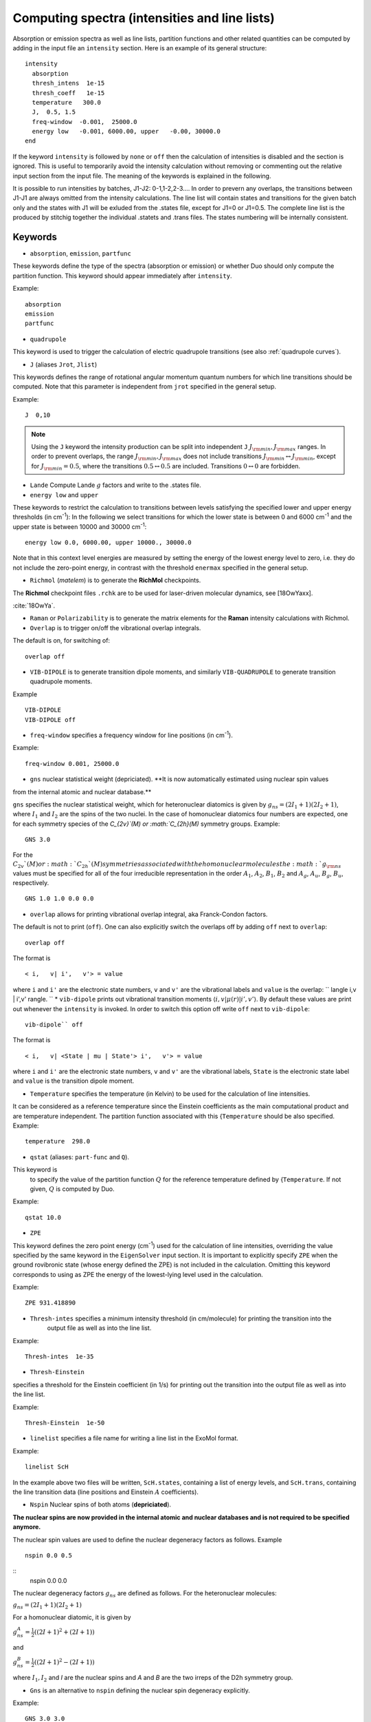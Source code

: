 .. _computing-spectra:

Computing spectra (intensities and line lists)
**********************************************

Absorption or emission spectra as well as line lists, partition functions and other
related quantities can be computed by adding in the input file an
``intensity`` section.
Here is an example of its general structure:
::


  intensity
    absorption
    thresh_intens  1e-15
    thresh_coeff   1e-15
    temperature   300.0
    J,  0.5, 1.5
    freq-window  -0.001,  25000.0
    energy low   -0.001, 6000.00, upper   -0.00, 30000.0
  end

If the keyword ``intensity`` is followed by ``none`` or ``off`` then the calculation of
intensities is disabled and the section is ignored. This is useful to temporarily
avoid the intensity calculation without removing or commenting out
the relative input section from the input file.
The meaning of the keywords is explained in the following.


It is possible to run intensities by batches, J1-J2: 0-1,1-2,2-3.... In order to prevern any overlaps, the 
transitions between J1-J1 are always omitted from the intensity calculations. 
The line list will contain states and transitions for the given batch only and the states with J1 will be 
exluded from the .states file, except for J1=0 or J1=0.5. The complete line list is the produced by stitchig  
together the individual  .statets and .trans files. The states numbering will be internally consistent. 

Keywords
^^^^^^^^

* ``absorption``, ``emission``, ``partfunc``

These keywords define the type of the spectra
(absorption or emission) or whether Duo should only compute the partition function.
This keyword should appear immediately after ``intensity``. 

Example:
::

   absorption
   emission
   partfunc


* ``quadrupole``

This keyword is used to trigger the calculation of electric quadrupole transitions (see also :ref:`quadrupole curves`).

* ``J`` (aliases  ``Jrot``, ``Jlist``) 

This keywords defines the range of rotational angular momentum quantum numbers for which line transitions should be computed. 
Note that this parameter is independent from ``jrot`` specified in the general setup.

Example:
::

   J  0,10

.. note::
   Using the ``J`` keyword the intensity production can be split into independent  
   ``J`` :math:`J_{\rm min},J_{\rm max}` ranges. In order to prevent overlaps, the range :math:`J_{\rm min},J_{\rm max}` 
   does not include transitions :math:`J_{\rm min} \leftrightarrow  J_{\rm min}`, except for :math:`J_{\rm min} = 0.5`, 
   where the transitions :math:`0.5 \leftrightarrow 0.5` are included. Transitions :math:`0 \leftrightarrow 0` are forbidden.


* ``Lande`` Compute Lande :math:`g` factors and write to the .states file.

* ``energy low`` and ``upper``   


These keywords to restrict the calculation to transitions
between levels satisfying the specified lower and upper energy thresholds (in cm\ :sup:`-1`): 
In the following we select transitions for which the lower state is between 0 and 6000 cm\ :sup:`-1` and the upper state is between 10000 and 30000 cm\ :sup:`-1`:
::

   energy low 0.0, 6000.00, upper 10000., 30000.0


Note that in this context level energies are measured by setting the energy of the lowest energy level to zero,
i.e. they do not include the zero-point energy, in contrast with
the threshold ``enermax`` specified in the general setup.


* ``Richmol`` (`matelem`) is to generate the **RichMol** checkpoints. 

The **Richmol** checkpoint files ``.rchk`` are to be used for laser-driven molecular dynamics, see [18OwYaxx].

:cite:`18OwYa`.

* ``Raman`` or ``Polarizability`` is to generate the matrix elements for the **Raman** intensity calculations with Richmol. 

* ``Overlap`` is to trigger on/off the vibrational overlap integrals. 

The default is on, for switching of: 
::

   overlap off 

* ``VIB-DIPOLE`` is to generate transition dipole moments, and similarly ``VIB-QUADRUPOLE`` to generate transition quadrupole moments. 

Example
::

   VIB-DIPOLE 
   VIB-DIPOLE off 


* ``freq-window`` specifies a frequency window for line positions (in cm\ :sup:`-1`). 

Example:
::

   freq-window 0.001, 25000.0


* ``gns``  nuclear statistical weight (depriciated). **It is now automatically estimated using nuclear spin values
from the internal atomic and nuclear database.** 

``gns`` specifies the nuclear statistical weight, which for heteronuclear diatomics
is given by :math:`g_{ns} = (2 I_1+1)(2I_2+1)`, where :math:`I_1` and :math:`I_2` are the spins of the two nuclei.
In the case of homonuclear diatomics four numbers are expected, one for each symmetry species of the
`C_{2v}`(M) or :math:`C_{2h}(M)` symmetry groups.
Example:
::

   GNS 3.0


For the :math:`C_{2v}`(M) or :math:`C_{2h}`(M) symmetries associated with the homonuclear molecules the :math:`g_{\rm ns}` values must be specified for all of the four irreducible representation in the order :math:`A_1`, :math:`A_2`, :math:`B_1`, :math:`B_2` and :math:`A_g`, :math:`A_u`, :math:`B_g`, :math:`B_u`, respectively.
::

    GNS 1.0 1.0 0.0 0.0


* ``overlap`` allows for printing vibrational overlap integral, aka Franck-Condon factors. 

The default is not to print (``off``). One can also explicitly switch the overlaps off by  adding ``off`` next to ``overlap``:
::

    overlap off

The format is
::

    < i,   v| i',   v'> = value

where ``i`` and ``i'`` are the electronic state numbers, ``v`` and ``v'`` are the vibrational labels and ``value`` is the overlap:
`` \langle i,v | i',v' \rangle.
`` 
* ``vib-dipole`` prints  out vibrational transition moments :math:`\langle i,v | \mu(r) | i',v' \rangle`. By default these values are print out whenever the ``intensity`` is invoked. In order to switch this option off write ``off`` next to ``vib-dipole``:
::

    vib-dipole`` off

The format is
::

    < i,   v| <State | mu | State'> i',   v'> = value

where ``i`` and ``i'`` are the electronic state numbers, ``v`` and ``v'`` are the vibrational labels, ``State`` is the electronic state label and ``value`` is the transition dipole moment.

* ``Temperature`` specifies the temperature (in Kelvin) to be used for the calculation of line intensities.

It can be considered as a reference temperature since the Einstein coefficients as the main computational product and are temperature independent. The partition function associated with this {``Temperature`` should be also specified.
Example:
::

   temperature  298.0

* ``qstat`` (aliases: ``part-func`` and ``Q``). 

This keyword is
    to specify the value of the partition function :math:`Q` for the reference temperature defined by {``Temperature``.
    If not given, :math:`Q` is computed by Duo.

Example:
::

   qstat 10.0


* ``ZPE``

This keyword defines the zero point energy (cm\ :sup:`-1`) used for the calculation of line intensities, overriding
the value specified by the same keyword in the ``EigenSolver`` input section.
It is important to explicitly specify ``ZPE`` when the ground rovibronic state (whose energy defined the ZPE)
is not included in the calculation. Omitting
this keyword corresponds to using as ZPE the energy of the lowest-lying level used in the calculation. 

Example:
::
   
   ZPE 931.418890


* ``Thresh-intes`` specifies a minimum intensity threshold (in cm/molecule) for printing the transition into the
    output file as well as into the line list. 
    
Example:
::

    Thresh-intes  1e-35


* ``Thresh-Einstein`` 

specifies a threshold for the Einstein coefficient (in 1/s) for printing out the
transition into the output file as well as into the line list.

Example:
::

  Thresh-Einstein  1e-50

* ``linelist`` specifies a file name for writing a line list in the ExoMol format.

Example:
::

    linelist ScH

In the example above two files will be written, ``ScH.states``, containing a list of energy levels,
and ``ScH.trans``, containing the line transition data (line positions and Einstein :math:`A` coefficients).
 
 
* ``Nspin``  Nuclear spins of both atoms (**depriciated**). 

**The nuclear spins are now provided in the internal atomic and nuclear databases and is not required 
to be specified anymore.** 

The nuclear spin values are used to define the nuclear degeneracy factors as follows. Example
::

    nspin 0.0 0.5

::      
    nspin 0.0 0.0  

The nuclear degeneracy factors :math:`g_ns` are defined as follows. For the heteronuclear molecules:

:math:`g_{ns} = (2 I_1+1)(2I_2+1)`

For a homonuclear diatomic, it is given by 

:math:`g_{ns}^{A} = \frac{1}{2} ((2 I+1)^2+(2 I +1))`

and 

:math:`g_{ns}^{B} = \frac{1}{2} ((2 I+1)^2-(2 I +1))`

where :math:`I_1, I_2`  and `I` are the nuclear spins and `A` and `B` are the two irreps of the D2h symmetry group. 

 
* ``Gns`` is an alternative to ``nspin`` defining the nuclear spin degeneracy explicitly. 
 
Example: 
::

       GNS 3.0 3.0

::

       GNS 1.0 1.0 0.0 0.0 
 
 
Thresholds 
^^^^^^^^^^


** ``THRESH_LINE`` line strength  threshold (Debye:sup:`2`)

** ``THRESH_EINSTEIN`` Einstein A coefficient threshold (1/s).
 
** ``thresh_intes`` intensity (TM) threshold (cm/molecule)

** ``THRESH_DIPOLE`` transition dipole threshold (debye)


* ``states-only``, ``states_only``: to switch off the transition intensity when building the line list. When this option is given in 
the INTENSITY block, only a .states file is generated.  
    
Example:
::

    INTENSITY
    ....
    linelist CH_A-X
    states-only
    .....
    END


** ``bound`` used in INTENSITY calculations to produce bound-only spectra or linelists. For ``bound``, Duo 
identifies bound wavefunctions corresponding to the upper state and uses them to compute bound transition intensities. See also :ref:`_unboud states`. 

** ``unbound`` (oposite of ``bound``) used in INTENSITY calculations to produce unbound-only spectra or linelists. For ``unbound``, Duo 
identifies unbound wavefunctions corresponding to the upper state and uses them to compute unbound transition intensities. See also :ref:`_unboud states`. 



Example: Intensities of BeH
^^^^^^^^^^^^^^^^^^^^^^^^^^^

Here we use the potential energy function of BeH from the example :ref:`energy_BeH`. 

For intensity calculations one needs an electric dipole moment curve, which we take from the spectroscopic model used in 
the ExoMol-I_ paper by Yadin et. al (2011)

.. _ExoMol-I: http://exomol.com/db/BeH/9Be-1H/Yadin/9Be-1H__Yadin__LEVEL8.0.inp

::
    
    dipole  1 1
    name "<2Sigma+|DMZ|2Sigma+>"
    spin   0.5 0.5
    lambda  0  0
    type   grid
    values 
       0.400     -0.4166624920
       0.500     -0.0241871531
       0.600      0.2217732500
       0.700      0.3386323420
       0.800      0.3661076190
       0.900      0.3311512400
       1.000      0.2513061130
       1.100      0.1379591390
       1.200     -0.0012406430
       1.300     -0.1588361650
       1.320     -0.1920270000
       1.340     -0.2256736540
       1.350     -0.2426539090
       1.360     -0.2597311920
       1.400     -0.3288944440
       1.500     -0.5056369720
       1.600     -0.6824442480
       1.700     -0.8513506410
       1.800     -1.0025214800
       1.900     -1.1238133700
       1.950     -1.1687609400
       2.000     -1.2005094800
       2.020     -1.2089972000
       2.050     -1.2166847200
       2.070     -1.2181089800
       2.100     -1.2136337000
       2.300     -1.0182994100
       2.400     -0.8538885220
       2.500     -0.6736179730
       2.600     -0.5046631750
       2.700     -0.3634556350
       2.800     -0.2548814520
       2.900     -0.1758884440
       3.000     -0.1201861300
       3.100     -0.0815224742
       3.200     -0.0549121655
       3.300     -0.0367099205
       3.400     -0.0243335573
       3.500     -0.0159701097
       3.600     -0.0103484461
       3.700     -0.0065800412
       3.800     -0.0040495078
       3.900     -0.0023383813
       4.000     -0.0011684378
       4.200      0.0002034367
       4.400      0.0008546009
       4.600      0.0011177434
       4.800      0.0011645509
       5.000      0.0011023829
       6.000      0.0005429083
       8.000     -0.0000033249
      10.000     -0.0000085504
    end
        
    INTENSITY
     absorption
     thresh_intes  1e-30
     thresh_line   1e-30
     temperature   300.0
     nspin         1.5  0.5 (obsolete)
     linelist   BeH
     J,  0.5, 10.5
     freq-window   0.0,  7000.0
     energy low   -0.001, 5000.00, upper   -0.00, 12000.0
    END
    

This will produce a line list for BeH in ExoMol format in two files .states and .trans, 
which can be processed using ExoCross_, see also ExoCross-tutorial_. 




.. _ExoCross: https://github.com/Trovemaster/exocross

.. _ExoCross-tutorial: https://github.com/Trovemaster/exocross/wiki/Configuring-the-ExoCross-session


.. bibliography:: references.bib




